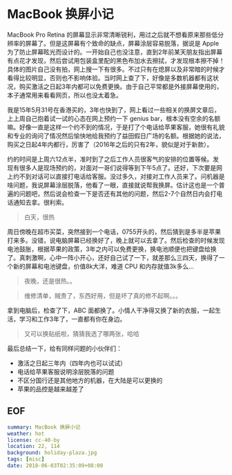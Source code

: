 * MacBook 换屏小记

MacBook Pro Retina 的屏幕显示非常清晰锐利，用过之后就不想看原来那些低分辨率的屏幕了。但是这屏幕有个致命的缺点，屏幕涂层容易脱落，据说是 Apple 为了防止屏幕眩光而设计的。一开始自己也没注意，直到2年前某天朋友指出屏幕有点花才发现，然后尝试用包装盒里配的黑色布加水去擦拭，才发现根本擦不掉！具体的图片自己没有拍，网上搜一下有很多。不过只有在熄屏以及非常暗的时候才看得比较明显，否则也不影响体验。当时网上查了下，好像是多数机器都有这状况，购买激活之日起3年内都可以免费更换。由于自己平常都是外接屏幕使用的，本子通常用来看看网页，所以也没太着急。

我是15年5月31号在香港买的，3年也快到了，网上看过一些相关的换屏文章后，上上周自己抱着试一试的心态在网上预约一下 genius bar，根本没有空余的名额嘛。好像一直是这样一个约不到的情况，于是打了个电话给苹果客服，她很有礼貌和专业的询问了情况然后愉快地给我预约了益田假日广场的名额。根据她的说法，购买之日起4年内都行，厉害了（2016年之后的只有2年，貌似是对于新款）。

约的时间是上周六12点半，准时到了之后工作人员很客气的安排的位置等候。发现有很多人是现场预约的，对面对一哥们说得等到下午5点了。还好，下次要是网上约不到对话可以直接打电话给客服。没过多久，对接对工作人员来了。问机器是啥问题，我说屏幕涂层脱落，他看了一眼，直接就说帮我换屏。估计这也是一个普遍的问题吧，然后说会检查一下是否还有其他的问题，然后2-7个自然日内会打电话通知去拿。很利索。

[[file:holiday-plaza.jpg]]

#+BEGIN_QUOTE
白天，很热
#+END_QUOTE

周日傍晚在超市买菜，突然接到一个电话，0755开头的，然后猜到是多半是苹果打来多。没错，说电脑屏幕已经换好了，晚上就可以去拿了。然后检查的时候发现电池鼓胀，根据苹果的政策，3年之内可以免费更换，换电池顺便也把键盘给换了。真刺激啊，心中一阵小开心，还好自己试了一下，就差那么三四天，换得了一个新的屏幕和电池键盘，价值8k大洋，难道 CPU 和内存就值3k多么...

[[file:holiday-plaza-night.jpg]]

#+BEGIN_QUOTE
夜晚，还是很热。。
#+END_QUOTE

[[file:list1.png]]

[[file:list2.png]]

#+BEGIN_QUOTE
维修清单，贼贵了，东西好用，但是坏了真的修不起啊。。。
#+END_QUOTE

拿到电脑后，检查了下，ABC 面都换了。小情人干净得又换了新的衣服，一起生活，学习和工作3年了，一直都有你在身边。

[[file:mbp.jpg]]

#+BEGIN_QUOTE
又可以换贴纸啦，猜猜我选了哪两张，哈哈
#+END_QUOTE

最后总结一下，给有同样问题的小伙伴们：

- 激活之日起三年内（四年内也可以试试）
- 电话给苹果客服说明涂层脱落的问题
- 不区分国行还是其他地方的机器，在大陆是可以更换的
- 苹果的品控是越来越差了

** EOF

#+BEGIN_SRC yaml
summary: MacBook 换屏小记
weather: hot
license: cc-40-by
location: 22, 114
background: holiday-plaza.jpg
tags: [misc]
date: 2018-06-03T02:35:09+08:00
#+END_SRC
